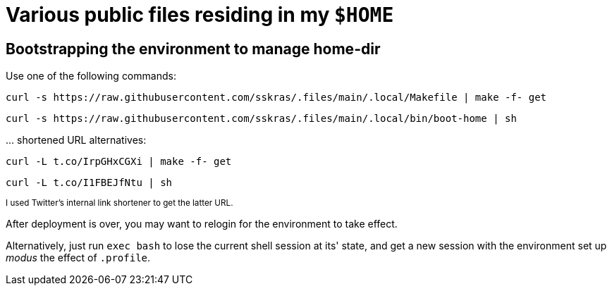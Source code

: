 // SPDX-License-Identifier: BlueOak-1.0.0
// SPDX-FileCopyrightText: 2023 Saulius Krasuckas <saulius2_at_ar-fi_point_lt> | sskras

= Various public files residing in my `$HOME`

== Bootstrapping the environment to manage home-dir

Use one of the following commands:

```sh
curl -s https://raw.githubusercontent.com/sskras/.files/main/.local/Makefile | make -f- get
```
```sh
curl -s https://raw.githubusercontent.com/sskras/.files/main/.local/bin/boot-home | sh
```

\... shortened URL alternatives:

```sh
curl -L t.co/IrpGHxCGXi | make -f- get
```
```sh
curl -L t.co/I1FBEJfNtu | sh
```
+++ <sup> +++
I used Twitter's internal link shortener to get the latter URL.
+++ </sup> +++

After deployment is over, you may want to relogin for the environment to take effect.

Alternatively, just run `exec bash` to lose the current shell session at its' state,
and get a new session with the environment set up _modus_ the effect of `.profile`.
